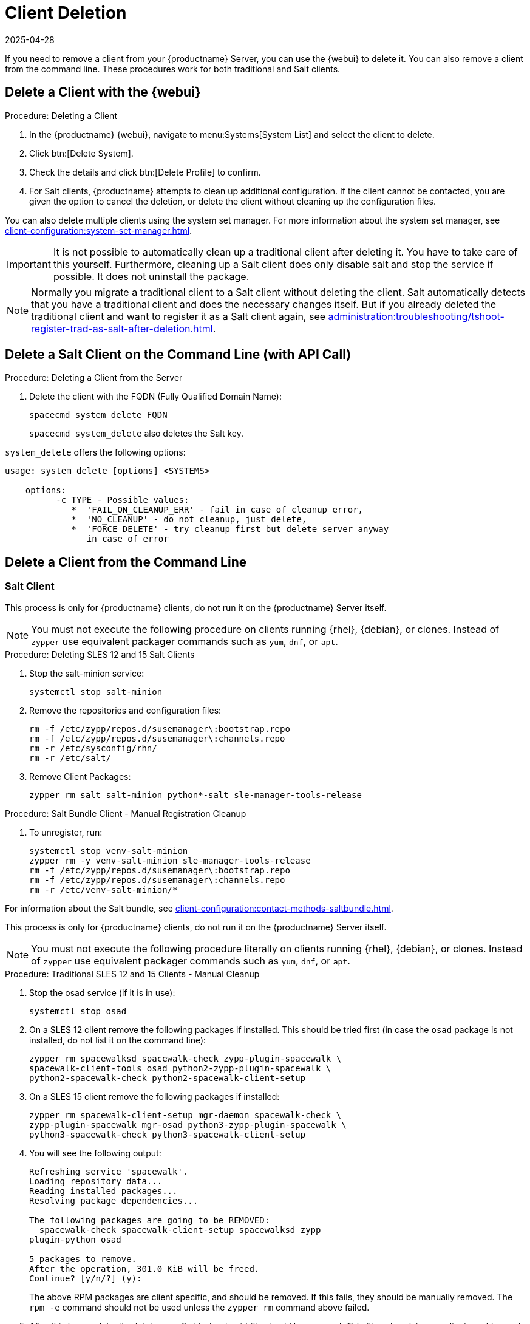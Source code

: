 [[delete.clients]]
= Client Deletion
:revdate: 2025-04-28
:page-revdate: {revdate}

// FIXME: where do we need to add warnings (suse clients only, all clients)

If you need to remove a client from your {productname} Server, you can use the {webui} to delete it.
You can also remove a client from the command line.
These procedures work for both traditional and Salt clients.

// can also be done manually.
// FIXME: Why Manual Cleanup is necessary sometimes.



[[delete.clients.webui]]
== Delete a Client with the {webui}

.Procedure: Deleting a Client
. In the {productname} {webui}, navigate to menu:Systems[System List] and select the client to delete.
. Click btn:[Delete System].
. Check the details and click btn:[Delete Profile] to confirm.
. For Salt clients, {productname} attempts to clean up additional configuration.
  If the client cannot be contacted, you are given the option to cancel the deletion, or delete the client without cleaning up the configuration files.


You can also delete multiple clients using the system set manager.
For more information about the system set manager, see xref:client-configuration:system-set-manager.adoc[].

[IMPORTANT]
====
It is not possible to automatically clean up a traditional client after deleting it.
You have to take care of this yourself.
Furthermore, cleaning up a Salt client does only disable salt and stop the service if possible. It does not uninstall the package.
====

[NOTE]
====
Normally you migrate a traditional client to a Salt client without deleting the client.
Salt automatically detects that you have a traditional client and does the necessary changes itself.
But if you already deleted the traditional client and want to register it as a Salt client again, see
xref:administration:troubleshooting/tshoot-register-trad-as-salt-after-deletion.adoc[].
====



== Delete a Salt Client on the Command Line (with API Call)

.Procedure: Deleting a Client from the Server

. Delete the client with the FQDN (Fully Qualified Domain Name):
+
----
spacecmd system_delete FQDN
----
+
[command]``spacecmd system_delete`` also deletes the Salt key.

[command]``system_delete`` offers the following options:

----
usage: system_delete [options] <SYSTEMS>

    options:
          -c TYPE - Possible values:
             *  'FAIL_ON_CLEANUP_ERR' - fail in case of cleanup error,
             *  'NO_CLEANUP' - do not cleanup, just delete,
             *  'FORCE_DELETE' - try cleanup first but delete server anyway
	        in case of error
----

////
// move to Trouble Shooting and link from here
Sometimes a new registration of a deleted (unregistered) client might not be possible.
To solve this issue, some Salt cache files should be deleted on the {productname} Server (Salt master) before trying to re-register again:

----
rm /var/cache/salt/master/thin/version
rm /var/cache/salt/master/thin/thin.tgz
----
////



[[delete.clients.commandline]]
== Delete a Client from the Command Line



=== Salt Client

// Manual Registration Cleanup

This process is only for {productname} clients, do not run it on the {productname} Server itself.

[NOTE]
====
You must not execute the following procedure on clients running {rhel}, {debian}, or clones.
Instead of [command]``zypper`` use equivalent packager commands such as [command]``yum``, [command]``dnf``, or [command]``apt``.
====

.Procedure: Deleting SLES 12 and 15 Salt Clients

. Stop the salt-minion service:
+
----
systemctl stop salt-minion
----

. Remove the repositories and configuration files:
+
----
rm -f /etc/zypp/repos.d/susemanager\:bootstrap.repo
rm -f /etc/zypp/repos.d/susemanager\:channels.repo
rm -r /etc/sysconfig/rhn/
rm -r /etc/salt/
----

. Remove Client Packages:
+
----
zypper rm salt salt-minion python*-salt sle-manager-tools-release
----


.Procedure: Salt Bundle Client - Manual Registration Cleanup

. To unregister, run:

+

[source,shell]
----
systemctl stop venv-salt-minion
zypper rm -y venv-salt-minion sle-manager-tools-release
rm -f /etc/zypp/repos.d/susemanager\:bootstrap.repo
rm -f /etc/zypp/repos.d/susemanager\:channels.repo
rm -r /etc/venv-salt-minion/*
----

For information about the Salt bundle, see xref:client-configuration:contact-methods-saltbundle.adoc[].



This process is only for {productname} clients, do not run it on the {productname} Server itself.

[NOTE]
====
You must not execute the following procedure literally on clients running {rhel}, {debian}, or clones.
Instead of [command]``zypper`` use equivalent packager commands such as [command]``yum``, [command]``dnf``, or [command]``apt``.
====

.Procedure: Traditional SLES 12 and 15 Clients - Manual Cleanup

. Stop the osad service (if it is in use):
+
----
systemctl stop osad
----

. On a SLES 12 client remove the following  packages if installed.
This should be tried first (in case the [package]``osad`` package is not installed, do not list it on the command line):
+
----
zypper rm spacewalksd spacewalk-check zypp-plugin-spacewalk \
spacewalk-client-tools osad python2-zypp-plugin-spacewalk \
python2-spacewalk-check python2-spacewalk-client-setup
----

. On a SLES 15 client remove the following packages if installed:
+
----
zypper rm spacewalk-client-setup mgr-daemon spacewalk-check \
zypp-plugin-spacewalk mgr-osad python3-zypp-plugin-spacewalk \
python3-spacewalk-check python3-spacewalk-client-setup
----

. You will see the following output:
+
----
Refreshing service 'spacewalk'. 
Loading repository data...
Reading installed packages...
Resolving package dependencies...
 
The following packages are going to be REMOVED:
  spacewalk-check spacewalk-client-setup spacewalksd zypp
plugin-python osad
 
5 packages to remove.
After the operation, 301.0 KiB will be freed.
Continue? [y/n/?] (y):
----
+
The above RPM packages are client specific, and should be removed.
If this fails, they should be manually removed.
The [command]``rpm -e`` command should not be used unless the [command]``zypper rm`` command above failed.

. After this is complete, the /etc/sysconfig/rhn/systemid file should be removed.
  This file only exists on a client machine and is used to register itself with {productname}:
+
----
rm /etc/sysconfig/rhn/systemid
----

. Any configured spacewalk channels should be deleted with:
+
----
rm /etc/zypp/repos.d/spacewalk*
----

. Finally verify that repositories are properly configured.
  Refresh them on the server and then list them:
+
----
zypper ref -s
zypper lr
----

If any repositories pointing to spacewalk still exist, remove them with:

----
zypper repos -d
zypper removerepo <ID of the repo in the output from previous command>
----
